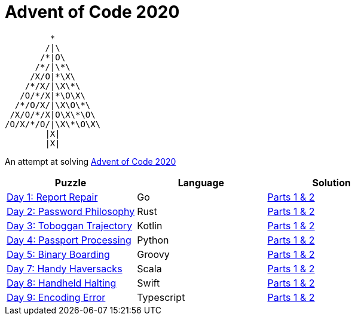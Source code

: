 = Advent of Code 2020 

         * 
        /|\                  
       /*|O\
      /*/|\*\
     /X/O|*\X\
    /*/X/|\X\*\
   /O/*/X|*\O\X\             
  /*/O/X/|\X\O\*\
 /X/O/*/X|O\X\*\O\
/O/X/*/O/|\X\*\O\X\
        |X|      
        |X|    




An attempt at solving http://adventofcode.com/2020[Advent of Code 2020] 

|===
|Puzzle |Language|Solution

|https://adventofcode.com/2020/day/1[Day 1: Report Repair]
|Go
|https://github.com/w4tson/advent-of-code-2020/blob/master/day01-go/part01.go[Parts 1 & 2]
|https://adventofcode.com/2020/day/2[Day 2: Password Philosophy]
|Rust
|https://github.com/w4tson/advent-of-code-2020/blob/master/day02-rust/src/day2.rs[Parts 1 & 2]
|https://adventofcode.com/2020/day/3[Day 3: Toboggan Trajectory]
|Kotlin
|https://github.com/w4tson/advent-of-code-2020/blob/master/day03-kotlin/src/main/kotlin/day03/GeologyMap.kt[Parts 1 & 2]
|https://adventofcode.com/2020/day/4[Day 4: Passport Processing]
|Python
|https://github.com/w4tson/advent-of-code-2020/blob/master/day04-python/main.py[Parts 1 & 2]
|https://adventofcode.com/2020/day/5[Day 5: Binary Boarding]
|Groovy
|https://github.com/w4tson/advent-of-code-2020/blob/master/day05-groovy/day05.groovy[Parts 1 & 2]
|https://adventofcode.com/2020/day/7[Day 7: Handy Haversacks]
|Scala
|https://github.com/w4tson/advent-of-code-2020/blob/master/day07-scala/src/main/scala/Day7.scala[Parts 1 & 2]
|https://adventofcode.com/2020/day/8[Day 8: Handheld Halting]
|Swift
|https://github.com/w4tson/advent-of-code-2020/blob/master/day08-swift/Sources/aocswift/aocswift.swift[Parts 1 & 2]
|https://adventofcode.com/2020/day/9[Day 9: Encoding Error]
|Typescript
|https://github.com/w4tson/advent-of-code-2020/blob/master/day09-typescript/src/app.ts[Parts 1 & 2]
|===
